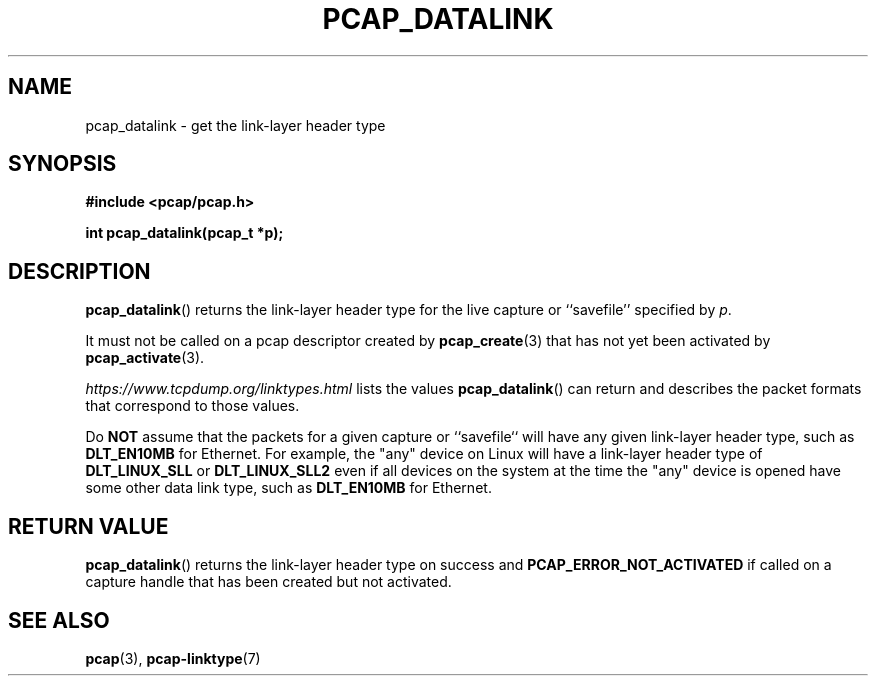 .\" Copyright (c) 1994, 1996, 1997
.\"	The Regents of the University of California.  All rights reserved.
.\"
.\" Redistribution and use in source and binary forms, with or without
.\" modification, are permitted provided that: (1) source code distributions
.\" retain the above copyright notice and this paragraph in its entirety, (2)
.\" distributions including binary code include the above copyright notice and
.\" this paragraph in its entirety in the documentation or other materials
.\" provided with the distribution, and (3) all advertising materials mentioning
.\" features or use of this software display the following acknowledgement:
.\" ``This product includes software developed by the University of California,
.\" Lawrence Berkeley Laboratory and its contributors.'' Neither the name of
.\" the University nor the names of its contributors may be used to endorse
.\" or promote products derived from this software without specific prior
.\" written permission.
.\" THIS SOFTWARE IS PROVIDED ``AS IS'' AND WITHOUT ANY EXPRESS OR IMPLIED
.\" WARRANTIES, INCLUDING, WITHOUT LIMITATION, THE IMPLIED WARRANTIES OF
.\" MERCHANTABILITY AND FITNESS FOR A PARTICULAR PURPOSE.
.\"
.TH PCAP_DATALINK 3 "7 April 2014"
.SH NAME
pcap_datalink \- get the link-layer header type
.SH SYNOPSIS
.nf
.ft B
#include <pcap/pcap.h>
.ft
.LP
.ft B
int pcap_datalink(pcap_t *p);
.ft
.fi
.SH DESCRIPTION
.BR pcap_datalink ()
returns the link-layer header type for the live capture or ``savefile''
specified by
.IR p .
.PP
It must not be called on a pcap descriptor created by
.BR \%pcap_create (3)
that has not yet been activated by
.BR \%pcap_activate (3).
.PP
.I https://www.tcpdump.org/linktypes.html
lists the values
.BR pcap_datalink ()
can return and describes the packet formats that
correspond to those values.
.PP
Do
.B NOT
assume that the packets for a given capture or ``savefile`` will have
any given link-layer header type, such as
.B DLT_EN10MB
for Ethernet.  For example, the "any" device on Linux will have a
link-layer header type of
.B DLT_LINUX_SLL
or
.B DLT_LINUX_SLL2
even if all devices on the system at the time the "any" device is opened
have some other data link type, such as
.B DLT_EN10MB
for Ethernet.
.SH RETURN VALUE
.BR pcap_datalink ()
returns the link-layer header type on success and
.B PCAP_ERROR_NOT_ACTIVATED
if called on a capture handle that has been created but not activated.
.SH SEE ALSO
.BR pcap (3),
.BR pcap-linktype (7)
